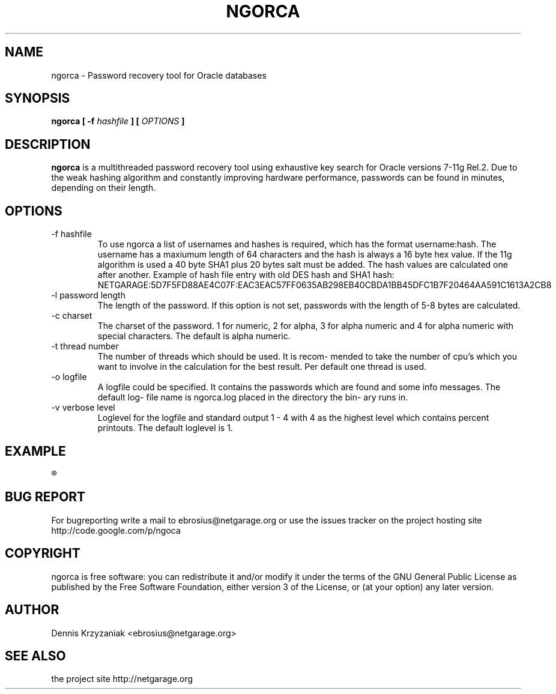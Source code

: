 .\" Process this file with
.\" groff -man -Tascii ngorca.1
.\"
.TH NGORCA 1 "October 2009" Linux "User Manuals
.SH NAME
ngorca - Password recovery tool for Oracle databases
.SH SYNOPSIS
.B ngorca [
.B -f
.I hashfile
.B ] [
.I OPTIONS
.B ]
.SH DESCRIPTION
.B ngorca
is a multithreaded password recovery tool using exhaustive
key search for Oracle versions 7-11g Rel.2.  Due to
the weak hashing algorithm and constantly improving hardware
performance, passwords can be found in minutes, depending on
their length.
.SH OPTIONS
.IP "-f hashfile"
To use ngorca a list of usernames and hashes is required,
which has the format username:hash. The username has a
maxiumum length of 64 characters and the hash is always
a 16 byte hex value. If the 11g algorithm is used a 40 byte
SHA1 plus 20 bytes salt must be added. The hash values are calculated one
after another.
Example of hash file entry with old DES hash and SHA1 hash:
NETGARAGE:5D7F5FD88AE4C07F:EAC3EAC57FF0635AB298EB40CBDA1BB45DFC1B7F20464AA591C1613A2CB8
.IP "-l password length"
The length of the password. If this option is not set, passwords
with the length of 5-8 bytes are calculated.
.IP "-c charset"
The charset of the password. 1 for numeric, 2 for alpha,
3 for alpha numeric and 4 for alpha numeric with special
characters. The default is alpha numeric.
.IP "-t thread number"
The number of threads which should be used. It is recom-
mended to take the number of cpu's which you want to
involve in the calculation for the best result.
Per default one thread is used.
.IP "-o logfile"
A logfile could be specified. It contains the passwords
which are found and some info messages. The default log-
file name is ngorca.log placed in the directory the bin-
ary runs in.
.IP "-v verbose level"
Loglevel for the logfile and standard output 1 - 4 with
4 as the highest level which contains percent printouts.
The default loglevel is 1.
.SH EXAMPLE
.R "ngorca -f hashlist -c3 -l6 -t2 -v4"

.SH "BUG REPORT"
For bugreporting write a mail to ebrosius@netgarage.org or use the
issues tracker on the project hosting site http://code.google.com/p/ngoca
.SH COPYRIGHT
ngorca is free software: you can redistribute it and/or modify
it under the terms of the GNU General Public License as published
by the Free Software Foundation, either version 3 of the License,
or (at your option) any later version.
.SH AUTHOR
Dennis Krzyzaniak <ebrosius@netgarage.org>
.SH "SEE ALSO"
the project site http://netgarage.org
